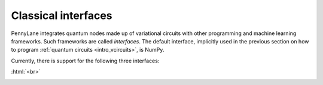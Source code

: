 .. role:: html(raw)
   :format: html

.. _intro_interfaces:

Classical interfaces
====================

PennyLane integrates quantum nodes made up of variational circuits with other programming
and machine learning frameworks.
Such frameworks are called *interfaces*. The default interface, implicitly used in the previous section on
how to program :ref:`quantum circuits <intro_vcircuits>`, is NumPy.

Currently, there is support for the following three interfaces:

:html:`<br>`

.. image:: _static/numpy.jpeg
    :width: 250px
    :target: interfaces/numpy.html

.. image:: _static/pytorch.png
    :width: 300px
    :target: interfaces/torch.html

.. image:: _static/tensorflow.png
    :width: 100px
    :target: interfaces/tfe.html




